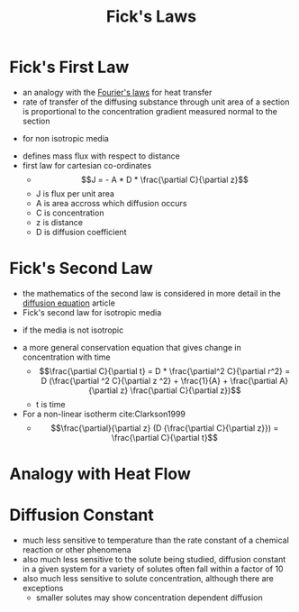 #+TITLE: Fick's Laws

* Fick's First Law
- an analogy with the [[file:fourierslaws.org][Fourier's laws]] for heat transfer
- rate of transfer of the diffusing substance through unit area of a section is proportional to the concentration gradient measured normal to the section
\begin{equation}
F = D \frac{\partial C}{\partial x}
\end{equation}
- for non isotropic media
\begin{equation}
F_x = 
D_{11} \frac{\partial C}{\partial x} +
D_{12} \frac{\partial C}{\partial y} +
D_{13} \frac{\partial C}{\partial z} +

F_y = 
D_{21} \frac{\partial C}{\partial x} +
D_{22} \frac{\partial C}{\partial y} +
D_{23} \frac{\partial C}{\partial z} +

F_z = 
D_{31} \frac{\partial C}{\partial x} +
D_{32} \frac{\partial C}{\partial y} +
D_{33} \frac{\partial C}{\partial z} +
\end{equation}
- defines mass flux with respect to distance
- first law for cartesian co-ordinates
  - $$J = - A * D * \frac{\partial C}{\partial z}$$
  - J is flux per unit area
  - A is area accross which diffusion occurs
  - C is concentration
  - z is distance
  - D is diffusion coefficient
* Fick's Second Law 
- the mathematics of the second law is considered in more detail in the [[file:diffusionequation.org][diffusion equation]] article
- Fick's second law for isotropic media
\begin{equation}
\frac{\partial C}{\partial t} = D (
\frac{\partial^2 C}{\partial x^2} + 
\frac{\partial^2 C}{\partial y^2} +
\frac{\partial^2 C}{\partial z^2} )
\end{equation}
\begin{equation}
\frac{\partial C}{\partial t} = D (\nabla^2 C)
\end{equation}
- if the media is not isotropic
\begin{equation}
\frac{\partial C}{\partial t} = \nabla (D . \nabla C)
\end{equation}
- a more general conservation equation that gives change in concentration with time
  - $$\frac{\partial C}{\partial t} = D * \frac{\partial^2 C}{\partial r^2} = D (\frac{\partial ^2 C}{\partial z ^2} + \frac{1}{A} + \frac{\partial A}{\partial z} \frac{\partial C}{\partial z})$$
  - t is time
- For a non-linear isotherm cite:Clarkson1999
  - $$\frac{\partial}{\partial z} (D {\frac{\partial C}{\partial z}}) = \frac{\partial C}{\partial t}$$
* Analogy with Heat Flow
* Diffusion Constant
- much less sensitive to temperature than the rate constant of a chemical reaction or other phenomena
- also much less sensitive to the solute being studied, diffusion constant in a given system for a variety of solutes often fall within a factor of 10
- also much less sensitive to solute concentration, although there are exceptions
  - smaller solutes may show concentration dependent diffusion

